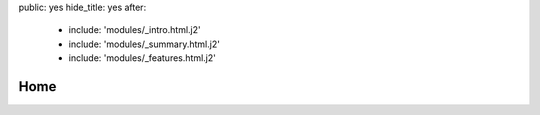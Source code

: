 public: yes
hide_title: yes
after:
  - include: 'modules/_intro.html.j2'
  - include: 'modules/_summary.html.j2'
  - include: 'modules/_features.html.j2'


Home
====
